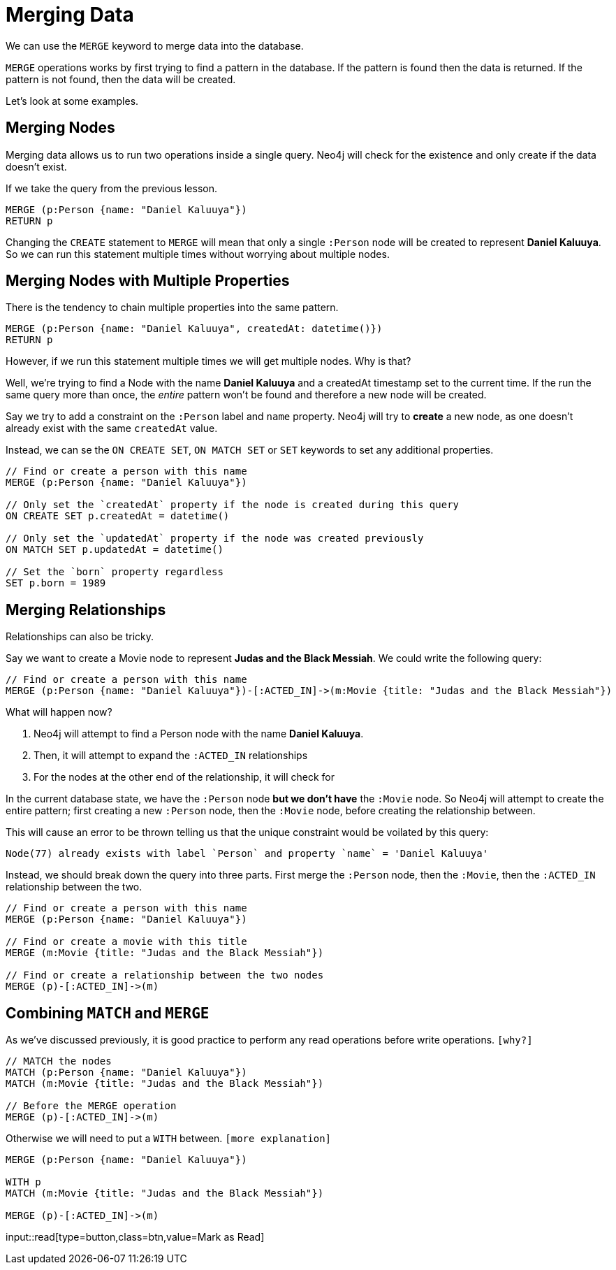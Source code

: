 = Merging Data
:order: 3

We can use the `MERGE` keyword to merge data into the database.

`MERGE` operations works by first trying to find a pattern in the database.
If the pattern is found then the data is returned.
If the pattern is not found, then the data will be created.

Let's look at some examples.

== Merging Nodes

Merging data allows us to run two operations inside a single query.
Neo4j will check for the existence and only create if the data doesn't exist.

If we take the query from the previous lesson.

[source,cypher]
MERGE (p:Person {name: "Daniel Kaluuya"})
RETURN p

Changing the `CREATE` statement to `MERGE` will mean that only a single `:Person` node will be created to represent **Daniel Kaluuya**.
So we can run this statement multiple times without worrying about multiple nodes.

== Merging Nodes with Multiple Properties

There is the tendency to chain multiple properties into the same pattern.

[source,cypher]
MERGE (p:Person {name: "Daniel Kaluuya", createdAt: datetime()})
RETURN p

However, if we run this statement multiple times we will get multiple nodes.  Why is that?

Well, we're trying to find a Node with the name **Daniel Kaluuya** and a createdAt timestamp set to the current time.
If the run the same query more than once, the _entire_ pattern won't be found and therefore a new node will be created.

Say we try to add a constraint on the `:Person` label and `name` property.
Neo4j will try to **create** a new node, as one doesn't already exist with the same `createdAt` value.

Instead, we can se the `ON CREATE SET`, `ON MATCH SET` or `SET` keywords to set any additional properties.

[source,cypher]
----
// Find or create a person with this name
MERGE (p:Person {name: "Daniel Kaluuya"})

// Only set the `createdAt` property if the node is created during this query
ON CREATE SET p.createdAt = datetime()

// Only set the `updatedAt` property if the node was created previously
ON MATCH SET p.updatedAt = datetime()

// Set the `born` property regardless
SET p.born = 1989
----


== Merging Relationships

Relationships can also be tricky.

Say we want to create a Movie node to represent **Judas and the Black Messiah**.
We could write the following query:

[source,cypher]
----
// Find or create a person with this name
MERGE (p:Person {name: "Daniel Kaluuya"})-[:ACTED_IN]->(m:Movie {title: "Judas and the Black Messiah"})
----

What will happen now?

1. Neo4j will attempt to find a Person node with the name **Daniel Kaluuya**.
2. Then, it will attempt to expand the `:ACTED_IN` relationships
3. For the nodes at the other end of the relationship, it will check for

In the current database state, we have the `:Person` node *but we don't have* the `:Movie` node.
So Neo4j will attempt to create the entire pattern; first creating a new `:Person` node, then the `:Movie` node, before creating the relationship between.

This will cause an error to be thrown telling us that the unique constraint would be voilated by this query:

[source]
Node(77) already exists with label `Person` and property `name` = 'Daniel Kaluuya'


Instead, we should break down the query into three parts.  First merge the `:Person` node, then the `:Movie`, then the `:ACTED_IN` relationship between the two.

[source,cypher]
----
// Find or create a person with this name
MERGE (p:Person {name: "Daniel Kaluuya"})

// Find or create a movie with this title
MERGE (m:Movie {title: "Judas and the Black Messiah"})

// Find or create a relationship between the two nodes
MERGE (p)-[:ACTED_IN]->(m)
----


== Combining `MATCH` and `MERGE`

As we've discussed previously, it is good practice to perform any read operations before write operations. `[why?]`


[source,cypher]
----
// MATCH the nodes
MATCH (p:Person {name: "Daniel Kaluuya"})
MATCH (m:Movie {title: "Judas and the Black Messiah"})

// Before the MERGE operation
MERGE (p)-[:ACTED_IN]->(m)
----

Otherwise we will need to put a  `WITH` between.
`[more explanation]`

[source,cypher]
----
MERGE (p:Person {name: "Daniel Kaluuya"})

WITH p
MATCH (m:Movie {title: "Judas and the Black Messiah"})

MERGE (p)-[:ACTED_IN]->(m)
----


input::read[type=button,class=btn,value=Mark as Read]
